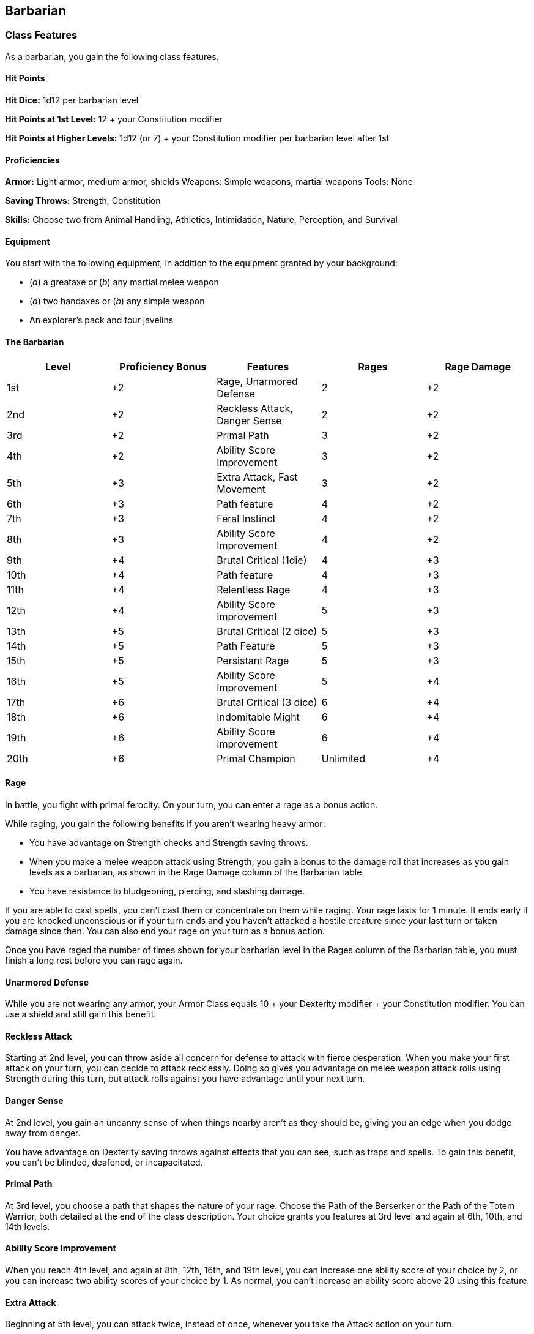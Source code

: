 == Barbarian

=== Class Features

As a barbarian, you gain the following class features.

==== Hit Points

*Hit Dice:* 1d12 per barbarian level

*Hit Points at 1st Level:* 12 + your Constitution modifier

*Hit Points at Higher Levels:* 1d12 (or 7) + your Constitution modifier
per barbarian level after 1st

==== Proficiencies

*Armor:* Light armor, medium armor, shields Weapons: Simple weapons,
martial weapons Tools: None

*Saving Throws:* Strength, Constitution

*Skills:* Choose two from Animal Handling, Athletics, Intimidation,
Nature, Perception, and Survival

==== Equipment

You start with the following equipment, in addition to the equipment
granted by your background:

* (_a_) a greataxe or (_b_) any martial melee weapon
* (_a_) two handaxes or (_b_) any simple weapon
* An explorer's pack and four javelins

==== The Barbarian

[cols=",,,,",options="header",]
|===
|Level |Proficiency Bonus |Features |Rages |Rage Damage
|1st |+2 |Rage, Unarmored Defense |2 |+2
|2nd |+2 |Reckless Attack, Danger Sense |2 |+2
|3rd |+2 |Primal Path |3 |+2
|4th |+2 |Ability Score Improvement |3 |+2
|5th |+3 |Extra Attack, Fast Movement |3 |+2
|6th |+3 |Path feature |4 |+2
|7th |+3 |Feral Instinct |4 |+2
|8th |+3 |Ability Score Improvement |4 |+2
|9th |+4 |Brutal Critical (1die) |4 |+3
|10th |+4 |Path feature |4 |+3
|11th |+4 |Relentless Rage |4 |+3
|12th |+4 |Ability Score Improvement |5 |+3
|13th |+5 |Brutal Critical (2 dice) |5 |+3
|14th |+5 |Path Feature |5 |+3
|15th |+5 |Persistant Rage |5 |+3
|16th |+5 |Ability Score Improvement |5 |+4
|17th |+6 |Brutal Critical (3 dice) |6 |+4
|18th |+6 |Indomitable Might |6 |+4
|19th |+6 |Ability Score Improvement |6 |+4
|20th |+6 |Primal Champion |Unlimited |+4
|===

==== Rage

In battle, you fight with primal ferocity. On your turn, you can enter a
rage as a bonus action.

While raging, you gain the following benefits if you aren't wearing
heavy armor:

* You have advantage on Strength checks and Strength saving throws.
* When you make a melee weapon attack using Strength, you gain a bonus
to the damage roll that increases as you gain levels as a barbarian, as
shown in the Rage Damage column of the Barbarian table.
* You have resistance to bludgeoning, piercing, and slashing damage.

If you are able to cast spells, you can't cast them or concentrate on
them while raging. Your rage lasts for 1 minute. It ends early if you
are knocked unconscious or if your turn ends and you haven't attacked a
hostile creature since your last turn or taken damage since then. You
can also end your rage on your turn as a bonus action.

Once you have raged the number of times shown for your barbarian level
in the Rages column of the Barbarian table, you must finish a long rest
before you can rage again.

==== Unarmored Defense

While you are not wearing any armor, your Armor Class equals 10 + your
Dexterity modifier + your Constitution modifier. You can use a shield
and still gain this benefit.

==== Reckless Attack

Starting at 2nd level, you can throw aside all concern for defense to
attack with fierce desperation. When you make your first attack on your
turn, you can decide to attack recklessly. Doing so gives you advantage
on melee weapon attack rolls using Strength during this turn, but attack
rolls against you have advantage until your next turn.

==== Danger Sense

At 2nd level, you gain an uncanny sense of when things nearby aren't as
they should be, giving you an edge when you dodge away from danger.

You have advantage on Dexterity saving throws against effects that you
can see, such as traps and spells. To gain this benefit, you can't be
blinded, deafened, or incapacitated.

==== Primal Path

At 3rd level, you choose a path that shapes the nature of your rage.
Choose the Path of the Berserker or the Path of the Totem Warrior, both
detailed at the end of the class description. Your choice grants you
features at 3rd level and again at 6th, 10th, and 14th levels.

==== Ability Score Improvement

When you reach 4th level, and again at 8th, 12th, 16th, and 19th level,
you can increase one ability score of your choice by 2, or you can
increase two ability scores of your choice by 1. As normal, you can't
increase an ability score above 20 using this feature.

==== Extra Attack

Beginning at 5th level, you can attack twice, instead of once, whenever
you take the Attack action on your turn.

==== Fast Movement

Starting at 5th level, your speed increases by 10 feet while you aren't
wearing heavy armor.

==== Feral Instinct

By 7th level, your instincts are so honed that you have advantage on
initiative rolls. Additionally, if you are surprised at the beginning of
combat and aren't incapacitated, you can act normally on your first
turn, but only if you enter your rage before doing anything else on that
turn.

==== Brutal Critical

Beginning at 9th level, you can roll one additional weapon damage die
when determining the extra damage for a critical hit with a melee
attack.

This increases to two additional dice at 13th level and three additional
dice at 17th level.

==== Relentless Rage

Starting at 11th level, your rage can keep you fighting despite grievous
wounds. If you drop to 0 hit points while you're raging and don't die
outright, you can make a DC 10 Constitution saving throw. If you
succeed, you drop to 1 hit point instead.

Each time you use this feature after the first, the DC increases by 5.
When you finish a short or long rest, the DC resets to 10.

==== Persistent Rage

Beginning at 15th level, your rage is so fierce that it ends early only
if you fall unconscious or if you choose to end it.

==== Indomitable Might

Beginning at 18th level, if your total for a Strength check is less than
your Strength score, you can use that score in place of the total.

==== Primal Champion

At 20th level, you embody the power of the wilds. Your Strength and
Constitution scores increase by 4. Your maximum for those scores is now
24.

==== Path of the Berserker

For some barbarians, rage is a means to an end— that end being violence.
The Path of the Berserker is a path of untrammeled fury, slick with
blood. As you enter the berserker's rage, you thrill in the chaos of
battle, heedless of your own health or well being.

===== Frenzy

Starting when you choose this path at 3rd level, you can go into a
frenzy when you rage. If you do so, for the duration of your rage you
can make a single melee weapon attack as a bonus action on each of your
turns after this one. When your rage ends, you suffer one level of
exhaustion (as described in appendix PH-A).

===== Mindless Rage

Beginning at 6th level, you can't be charmed or frightened while raging.
If you are charmed or frightened when you enter your rage, the effect is
suspended for the duration of the rage.

===== Intimidating Presence

Beginning at 10th level, you can use your action to frighten someone
with your menacing presence. When you do so, choose one creature that
you can see within 30 feet of you. If the creature can see or hear you,
it must succeed on a Wisdom saving throw (DC equal to 8 + your
proficiency bonus + your Charisma modifier) or be frightened of you
until the end of your next turn. On subsequent turns, you can use your
action to extend the duration of this effect on the frightened creature
until the end of your next turn. This effect ends if the creature ends
its turn out of line of sight or more than 60 feet away from you.

If the creature succeeds on its saving throw, you can't use this feature
on that creature again for 24 hours.

===== Retaliation

Starting at 14th level, when you take damage from a creature that is
within 5 feet of you, you can use your reaction to make a melee weapon
attack against that creature.
